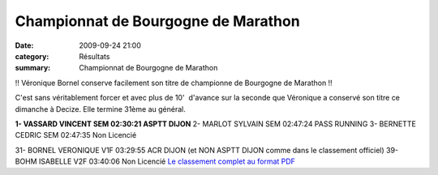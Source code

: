 Championnat de Bourgogne de Marathon
====================================

:date: 2009-09-24 21:00
:category: Résultats
:summary: Championnat de Bourgogne de Marathon

!! Véronique Bornel conserve facilement son titre de championne de Bourgogne de Marathon !! 

C'est sans véritablement forcer et avec plus de 10'  d'avance sur la seconde que Véronique a conservé son titre ce dimanche à Decize. Elle termine 31ème au général.

**1- VASSARD VINCENT SEM 02:30:21 ASPTT DIJON** 
2- MARLOT SYLVAIN SEM 02:47:24 PASS RUNNING
3- BERNETTE CEDRIC SEM 02:47:35 Non Licencié

31- BORNEL VERONIQUE V1F 03:29:55 ACR DIJON (et NON ASPTT DIJON comme dans le classement officiel) 
39- BOHM ISABELLE V2F 03:40:06 Non Licencié
`Le classement complet au format PDF <http://ddata.over-blog.com/xxxyyy/0/12/08/62/MARATHON-decize-2009.pdf>`_
